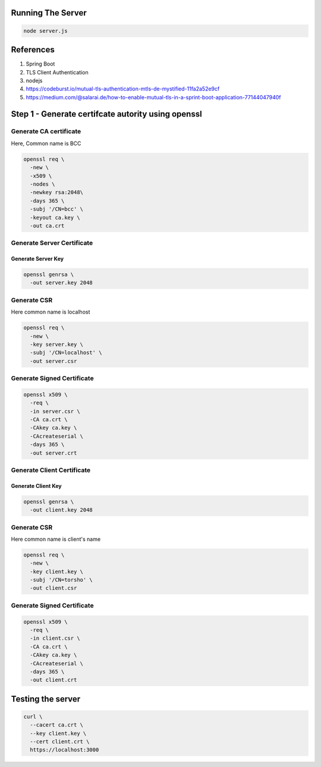 Running The Server
------------------




.. code:: language-bash

   node server.js


References
----------

#. Spring Boot
#. TLS Client Authentication
#. nodejs
#. https://codeburst.io/mutual-tls-authentication-mtls-de-mystified-11fa2a52e9cf
#. https://medium.com/@salarai.de/how-to-enable-mutual-tls-in-a-sprint-boot-application-77144047940f

Step 1 - Generate certifcate autority using openssl
---------------------------------------------------

Generate CA certificate
~~~~~~~~~~~~~~~~~~~~~~~

Here, Common name is BCC

.. code:: language-bash

   openssl req \
     -new \
     -x509 \
     -nodes \
     -newkey rsa:2048\
     -days 365 \
     -subj '/CN=bcc' \
     -keyout ca.key \
     -out ca.crt
  

Generate Server Certificate
~~~~~~~~~~~~~~~~~~~~~~~~~~~

Generate Server Key
^^^^^^^^^^^^^^^^^^^

.. code:: language-bash

   openssl genrsa \
     -out server.key 2048
   

Generate CSR
~~~~~~~~~~~~

Here common name is localhost

.. code:: language-bash

   openssl req \
     -new \
     -key server.key \
     -subj '/CN=localhost' \
     -out server.csr
   

Generate Signed Certificate
~~~~~~~~~~~~~~~~~~~~~~~~~~~

.. code:: language-bash

   openssl x509 \
     -req \
     -in server.csr \
     -CA ca.crt \
     -CAkey ca.key \
     -CAcreateserial \
     -days 365 \
     -out server.crt
   

Generate Client Certificate
~~~~~~~~~~~~~~~~~~~~~~~~~~~

Generate Client Key
^^^^^^^^^^^^^^^^^^^

.. code:: language-bash

   openssl genrsa \
     -out client.key 2048
   

.. _generate-csr-1:

Generate CSR
~~~~~~~~~~~~

Here common name is client's name

.. code:: language-bash

   openssl req \
     -new \
     -key client.key \
     -subj '/CN=torsho' \
     -out client.csr
   

.. _generate-signed-certificate-1:

Generate Signed Certificate
~~~~~~~~~~~~~~~~~~~~~~~~~~~

.. code:: language-bash

   openssl x509 \
     -req \
     -in client.csr \
     -CA ca.crt \
     -CAkey ca.key \
     -CAcreateserial \
     -days 365 \
     -out client.crt
   

Testing the server
------------------

.. code:: language-bash

   curl \
     --cacert ca.crt \
     --key client.key \
     --cert client.crt \
     https://localhost:3000
   

